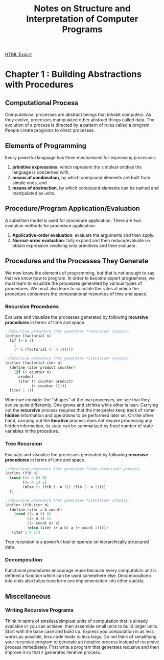 #+TITLE: Notes on Structure and Interpretation of Computer Programs
#+STARTUP: indent
[[./sicp.html][HTML Export]]

* Chapter 1 : Building Abstractions with Procedures
** Computational Process
Computational processes are abstract beings that inhabit computers. As they evolve, processes manipulated other abstract
things called data. The evolution of a process is directed by a pattern of rules called a program. People create
programs to direct processes.
** Elements of Programming
Every powerful language has three mechanisms for expressing processes:
1. *primitive expressions*, which represent the simplest entities the language is concerned with,
2. *means of combination*, by which compound elements are built from simple ones, and
3. *means of abstraction*, by which compound elements can be named and manipulated as units.
** Procedure/Program Application/Evaluation
A substition model is used for procedure application. There are two evalution methods for procedure application:
1. *Applicative-order evaluation*: evaluate the arguments and then apply.
2. *Normal-order evaluation*: fully expand and then reduce/evaluate i.e. obtain expression involving only primitives and
   then evaluate.
** Procedures and the Processes They Generate
We now know the elements of programming, but that is not enough to say that we know how to program. In order to become
expert programmer, we must learn to visualize the processes generated by various types of procedures. We must also learn
to calculate the rates at which the procedure consumers the computational resources of time and space.

*** Recursive Procedures
Evaluate and visualize the processes generated by following *recursive procedures* in terms of time and space.
#+BEGIN_SRC scheme
;;Recursive procedure that generates *recursive* process.
(define (factorial n)
  (if (= n 1)
    1
    (* n (factorial (- n 1)))))

;;Recursive procedure that generates *iterative* process.
(define (factorial-iter n)
  (define (iter product counter)
    (if (> counter n)
      product
      (iter (* counter product)
            (+ counter 1))))
  (iter 1 1))  
#+END_SRC

When we consider the "shapes" of the two processes, we see that they evolve quite differently. One grows and shrinks
while other is lean. Carrying out the *recursive* process requires that the interpreter keep track of some *hidden*
information and operations to be performed later on. On the other hand, carrying out the *iterative* process does not
require processing any hidden information, its state can be summarized by fixed number of state variables in the
procedure.

*** Tree Recursion
Evaluate and visualize the processes generated by following *recursive procedures* in terms of time and space.
#+BEGIN_SRC scheme
;;Recursive procedure that generates *tree recursive* process.
(define (fib n)
  (cond ((= n 0) 0)
        ((= n 1) 1)
        (else (+ (fib (- n 1)) (fib (- n 2))))
  ))

;;Recursive procedure that generates *iterative* process.
(define (fib-iter n)
  (define (iter a b count)
    (cond ((= n 0) 0)
          ((= n 1) 1)
          ((= count n) a)
          (else (iter (+ a b) a (+ count 1)))))
   (iter 1 0 1))
#+END_SRC

Tree recursion is a powerful tool to operate on hierarchically structured data.

*** Decomposition
Functional procedures encourage reuse because every computation unit is defined a function which can be used somewhere
else. Decompositionn into units also helps transform one implementation into other quickly.

** Miscellaneous
*** Writing Recursive Programs
Think in terms of smallest/simplest units of computation that is already available or you can achieve, then assemble
small units to build larger units. Start with the base case and build up.
Express you computation in as less words as possible, less code leads to less bugs.
Do not think of simplifying your recursive program to generate an iterative process instead of recursive process
immediately. First write a program that generates recusive and then improve it so that it generates iterative process.

